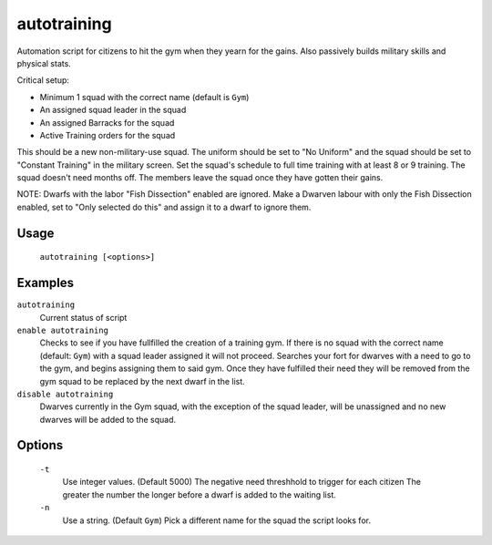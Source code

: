 autotraining
============

.. dfhack-tool::
    :summary: Assigns citizens to a military squad until they have fulfilled their need for Martial Training
    :tags: fort auto bugfix units

Automation script for citizens to hit the gym when they yearn for the gains. Also passively builds military skills and physical stats.

Critical setup:

- Minimum 1 squad with the correct name (default is ``Gym``)
- An assigned squad leader in the squad
- An assigned Barracks for the squad
- Active Training orders for the squad

This should be a new non-military-use squad. The uniform should be set to "No Uniform" and the squad should be set to "Constant Training" in the military screen.
Set the squad's schedule to full time training with at least 8 or 9 training.
The squad doesn't need months off. The members leave the squad once they have gotten their gains.

NOTE: Dwarfs with the labor "Fish Dissection" enabled are ignored. Make a Dwarven labour with only the Fish Dissection enabled, set to "Only selected do this" and assign it to a dwarf to ignore them.

Usage
-----

    ``autotraining [<options>]``

Examples
--------

``autotraining``
    Current status of script

``enable autotraining``
    Checks to see if you have fullfilled the creation of a training gym.
    If there is no squad with the correct name (default: ``Gym``) with a squad leader assigned it will not proceed.
    Searches your fort for dwarves with a need to go to the gym, and begins assigning them to said gym.
    Once they have fulfilled their need they will be removed from the gym squad to be replaced by the next dwarf in the list.

``disable autotraining``
    Dwarves currently in the Gym squad, with the exception of the squad leader, will be unassigned and no new dwarves will be added to the squad.

Options
-------
    ``-t``
        Use integer values. (Default 5000)
        The negative need threshhold to trigger for each citizen
        The greater the number the longer before a dwarf is added to the waiting list.

    ``-n``
        Use a string. (Default ``Gym``)
        Pick a different name for the squad the script looks for.
